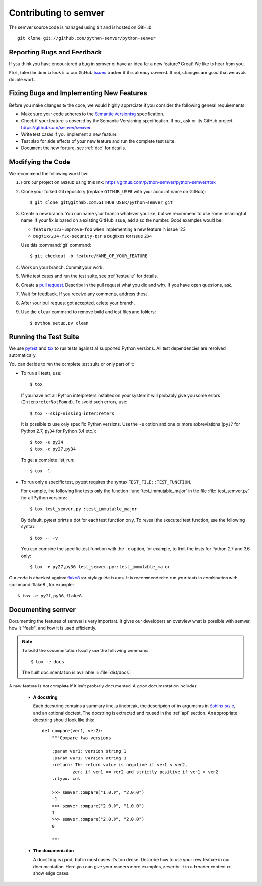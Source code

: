 Contributing to semver
======================

The semver source code is managed using Git and is hosted on GitHub::

   git clone git://github.com/python-semver/python-semver


Reporting Bugs and Feedback
---------------------------

If you think you have encountered a bug in semver or have an idea for a new
feature? Great! We like to hear from you.

First, take the time to look into our GitHub `issues`_ tracker if
this already covered. If not, changes are good that we avoid double work.


Fixing Bugs and Implementing New Features
-----------------------------------------

Before you make changes to the code, we would highly appreciate if you
consider the following general requirements:

* Make sure your code adheres to the `Semantic Versioning`_ specification.

* Check if your feature is covered by the Semantic Versioning specification.
  If not, ask on its GitHub project https://github.com/semver/semver.

* Write test cases if you implement a new feature.

* Test also for side effects of your new feature and run the complete
  test suite.

* Document the new feature, see :ref:`doc` for details.


Modifying the Code
------------------

We recommend the following workflow:

#. Fork our project on GitHub using this link:
   https://github.com/python-semver/python-semver/fork

#. Clone your forked Git repository (replace ``GITHUB_USER`` with your
   account name on GitHub)::

    $ git clone git@github.com:GITHUB_USER/python-semver.git

#. Create a new branch. You can name your branch whatever you like, but we
   recommend to use some meaningful name. If your fix is based on a
   existing GitHub issue, add also the number. Good examples would be:

   * ``feature/123-improve-foo`` when implementing a new feature in issue 123
   * ``bugfix/234-fix-security-bar`` a bugfixes for issue 234

   Use this :command:`git` command::

   $ git checkout -b feature/NAME_OF_YOUR_FEATURE

#. Work on your branch. Commit your work.

#. Write test cases and run the test suite, see :ref:`testsuite` for details.

#. Create a `pull request`_. Describe in the pull request what you did
   and why. If you have open questions, ask.

#. Wait for feedback. If you receive any comments, address these.

#. After your pull request got accepted, delete your branch.

#. Use the ``clean`` command to remove build and test files and folders::

   $ python setup.py clean


.. _testsuite:

Running the Test Suite
----------------------

We use `pytest`_ and `tox`_ to run tests against all supported Python
versions.  All test dependencies are resolved automatically.

You can decide to run the complete test suite or only part of it:

* To run all tests, use::

     $ tox

  If you have not all Python interpreters installed on your system
  it will probably give you some errors (``InterpreterNotFound``).
  To avoid such errors, use::

     $ tox --skip-missing-interpreters

  It is possible to use only specific Python versions. Use the ``-e``
  option and one or more abbreviations (``py27`` for Python 2.7, ``py34`` for
  Python 3.4 etc.)::

      $ tox -e py34
      $ tox -e py27,py34

  To get a complete list, run::

      $ tox -l

* To run only a specific test, pytest requires the syntax
  ``TEST_FILE::TEST_FUNCTION``.

  For example, the following line tests only the function
  :func:`test_immutable_major` in the file :file:`test_semver.py` for all
  Python versions::

      $ tox test_semver.py::test_immutable_major

  By default, pytest prints a dot for each test function only. To
  reveal the executed test function, use the following syntax::

     $ tox -- -v

  You can combine the specific test function with the ``-e`` option, for
  example, to limit the tests for Python 2.7 and 3.6 only::

      $ tox -e py27,py36 test_semver.py::test_immutable_major

Our code is checked against `flake8`_ for style guide issues. It is recommended
to run your tests in combination with :command:`flake8`, for example::

   $ tox -e py27,py36,flake8


.. _doc:

Documenting semver
------------------

Documenting the features of semver is very important. It gives our developers
an overview what is possible with semver, how it "feels", and how it is
used efficiently.

.. note::

    To build the documentation locally use the following command::

      $ tox -e docs

    The built documentation is available in :file:`dist/docs`.


A new feature is *not* complete if it isn't proberly documented. A good
documentation includes:

  * **A docstring**

    Each docstring contains a summary line, a linebreak, the description
    of its arguments in `Sphinx style`_, and an optional doctest.
    The docstring is extracted and reused in the :ref:`api` section.
    An appropriate docstring should look like this::

        def compare(ver1, ver2):
            """Compare two versions

            :param ver1: version string 1
            :param ver2: version string 2
            :return: The return value is negative if ver1 < ver2,
                    zero if ver1 == ver2 and strictly positive if ver1 > ver2
            :rtype: int

            >>> semver.compare("1.0.0", "2.0.0")
            -1
            >>> semver.compare("2.0.0", "1.0.0")
            1
            >>> semver.compare("2.0.0", "2.0.0")
            0

            """

  * **The documentation**

    A docstring is good, but in most cases it's too dense. Describe how
    to use your new feature in our documentation. Here you can give your
    readers more examples, describe it in a broader context or show
    edge cases.


.. _flake8: https://flake8.readthedocs.io
.. _issues:  https://github.com/python-semver/python-semver/issues
.. _pull request: https://github.com/python-semver/python-semver/pulls
.. _pytest: http://pytest.org/
.. _Semantic Versioning: https://semver.org
.. _Sphinx style: https://sphinx-rtd-tutorial.readthedocs.io/en/latest/docstrings.html
.. _tox: https://tox.readthedocs.org/
